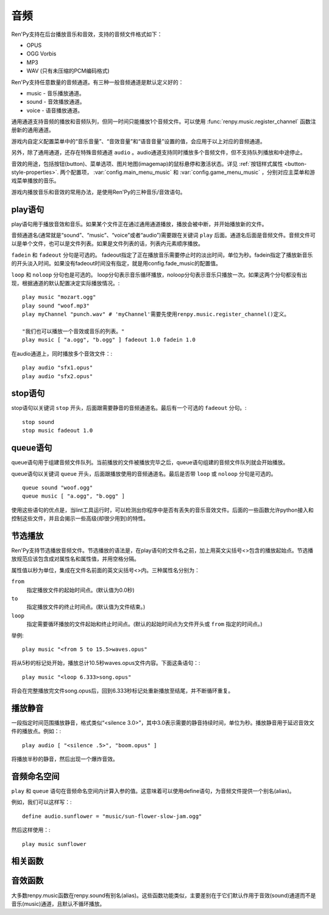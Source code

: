.. _audio:

音频
=======

Ren'Py支持在后台播放音乐和音效，支持的音频文件格式如下：

* OPUS
* OGG Vorbis
* MP3
* WAV (只有未压缩的PCM编码格式)

Ren'Py支持任意数量的音频通道。有三种一般音频通道是默认定义好的：

* music - 音乐播放通道。
* sound - 音效播放通道。
* voice - 语音播放通道。

通用通道支持音频的播放和音频队列，但同一时间只能播放1个音频文件。可以使用
:func:`renpy.music.register_channel` 函数注册新的通用通道。

游戏内自定义配置菜单中的“音乐音量”、“音效音量”和“语音音量”设置的值，会应用于以上对应的音频通道。

另外，除了通用通道，还存在特殊音频通道 ``audio`` 。audio通道支持同时播放多个音频文件，但不支持队列播放和中途停止。

音效的用途，包括按钮(button)、菜单选项、图片地图(imagemap)的鼠标悬停和激活状态。详见
:ref:`按钮样式属性 <button-style-properties>`. 两个配置项， :var:`config.main_menu_music` 和 :var:`config.game_menu_music` ，分别对应主菜单和游戏菜单播放的音乐。

游戏内播放音乐和音效的常用办法，是使用Ren'Py的三种音乐/音效语句。

.. _play-statement:

play语句
------------------

play语句用于播放音效和音乐。如果某个文件正在通过通用通道播放，播放会被中断，并开始播放新的文件。

音频通道名(通常就是“sound”、“music”、“voice”或者“audio”)需要跟在关键词 ``play`` 后面。通道名后面是音频文件。音频文件可以是单个文件，也可以是文件列表。如果是文件列表的话，列表内元素顺序播放。


``fadein`` 和 ``fadeout`` 分句是可选的。 fadeout指定了正在播放音乐需要停止时的淡出时间，单位为秒。fadein指定了播放新音乐的开头淡入时间。如果没有fadeout时间没有指定，就是用config.fade_music的配置值。

``loop`` 和 ``noloop`` 分句也是可选的。 loop分句表示音乐循环播放，noloop分句表示音乐只播放一次。如果这两个分句都没有出现，根据通道的默认配置决定实际播放情况。::

        play music "mozart.ogg"
        play sound "woof.mp3"
        play myChannel "punch.wav" # 'myChannel'需要先使用renpy.music.register_channel()定义。

        "我们也可以播放一个音效或音乐的列表。"
        play music [ "a.ogg", "b.ogg" ] fadeout 1.0 fadein 1.0

在audio通道上，同时播放多个音效文件：::

        play audio "sfx1.opus"
        play audio "sfx2.opus"

.. _stop-statement:

stop语句
--------------

stop语句以关键词 ``stop`` 开头，后面跟需要静音的音频通道名。最后有一个可选的 ``fadeout`` 分句。::

        stop sound
        stop music fadeout 1.0

.. _queue-statement:

queue语句
---------------

queue语句用于组建音频文件队列。当前播放的文件被播放完毕之后，queue语句组建的音频文件队列就会开始播放。

queue语句以关键词 ``queue`` 开头，后面跟播放使用的音频通道名。最后是否带 ``loop`` 或 ``noloop`` 分句是可选的。 ::

        queue sound "woof.ogg"
        queue music [ "a.ogg", "b.ogg" ]

使用这些语句的优点是，当lint工具运行时，可以检测出你程序中是否有丢失的音乐音效文件。后面的一些函数允许python接入和控制这些文件，并且会揭示一些高级(却很少用到)的特性。

.. _partial-playback:

节选播放
----------------

Ren'Py支持节选播放音频文件。节选播放的语法是，在play语句的文件名之前，加上用英文尖括号<>包含的播放起始点。节选播放规范应该包含成对属性名和属性值，并用空格分隔。

属性值以秒为单位，集成在文件名前面的英文尖括号<>内。三种属性名分别为：

``from``
    指定播放文件的起始时间点。(默认值为0.0秒)

``to``
    指定播放文件的终止时间点。(默认值为文件结束。)

``loop``
    指定需要循环播放的文件起始和终止时间点。(默认的起始时间点为文件开头或 ``from`` 指定的时间点。)

举例::

        play music "<from 5 to 15.5>waves.opus"

将从5秒的标记处开始，播放总计10.5秒waves.opus文件内容。下面这条语句：::

        play music "<loop 6.333>song.opus"

将会在完整播放完文件song.opus后，回到6.333秒标记处重新播放至结尾，并不断循环重复。

.. _playing-silence:

播放静音
---------------

一段指定时间范围播放静音，格式类似“<silence 3.0>”，其中3.0表示需要的静音持续时间，单位为秒。播放静音用于延迟音效文件的播放点。例如：::

        play audio [ "<silence .5>", "boom.opus" ]

将播放半秒的静音，然后出现一个爆炸音效。

.. _audio-namespace:

音频命名空间
---------------

``play`` 和 ``queue`` 语句在音频命名空间内计算入参的值。这意味着可以使用define语句，为音频文件提供一个别名(alias)。

例如，我们可以这样写：::

    define audio.sunflower = "music/sun-flower-slow-jam.ogg"

然后这样使用：::

    play music sunflower

.. _functions:

相关函数
---------

.. function:: renpy.play(filename, channel=None, **kwargs)

  播放一个音效。如果channel为None，默认值为config.play_channel。该函数用在各种样式(style)定义，鼠标悬停声(hover_sound)和激活声(activate_sound)。

.. function:: renpy.seen_audio(filename)

  如果filename对应的音频文件在用户系统中至少被播放过一次，则返回True。

.. function:: renpy.music.get_duration(channel='music')

  返回目前 *channel* 通道上正在播放的音频或视频文件的全长。若 *channel* 通道上没有正在播放的文件，则返回0.0。

.. function:: renpy.music.get_pause(channel='music')

  返回 *channel* 通道上的pause标记的值。

.. function:: renpy.music.get_playing(channel='music')

  若入参channel上有音频正在播放，返回文件名。否则返回None。

.. function:: renpy.music.get_pos(channel='music')

  返回入参channel通道上正在播放的音频或者视频文件的已播放进度，单位为秒。如果 *channel* 通道上没有任何音频或视频文件正在播放，返回None。

  由于在某个通道开始播放前，总是会返回None；也可能对应的音频通道已经被静音(mute)。该函数的调用者应该能够处理空值。

.. function:: renpy.music.is_playing(channel='music')

  若入参channel上正在播放一个音频则返回True，否则返回False。或者当声音系统没有工作的情况也返回False。

.. function:: renpy.music.play(filenames, channel='music', loop=None, fadeout=None, synchro_start=False, fadein=0, tight=None, if_changed=False)

  该函数会立即停止入参channel上正在播放的声音，解散音频队列，并开始播放入参filenames指定的文件。

  **filenames**

    该值可以是单个文件，也可以是待播放的文件列表。

  **channel**

    播放声音使用的通道。

  **loop**

    若该值为True，音轨会循环播放，前提是其已经是播放队列最后一个音频。

  **fadeout**

    若不为空，这是一个淡出效果的持续时间，单位为秒。否则，淡出时间使用config.fade_music的值。

  **synchro_start**

    Ren'Py会确保所有synchro_start标志为True的通道，能够在几乎同一时间一齐开始播放音频。当我们需要两个音频文件相互同步时，synchro_start就应该被设置为True。

  **fadein**

    音频开始淡入效果持续时间，单位为秒，在循环播放时仅对第一遍播放有效。

  **tight**

    若该值为True，淡出效果将作用至同一个队列中后面的声音。若为空，当loop为True时tight也为True，否则为False。

  **if_changed**

    若该值为True，当前真在播放的音频不会被立刻停止/淡出，而会继续播放。

  该函数会清空对应通道上所有的pause标记。

.. function:: renpy.music.queue(filenames, channel='music', loop=None, clear_queue=True, fadein=0, tight=None)

  该函数将文件名为filenames的文件加入指定通道channel的播放队列。

  **filenames**

    该值可以是单个文件，也可以是待播放的文件列表。

  **channel**

    播放声音使用的通道。

  **loop**

    若该值为True，音轨会循环播放，前提是其已经是播放队列最后一个音频。

  **clear_queue**

    若为True，当前播放文件结束后，播放队列中原有文件将被清空。若为False，新增文件会被加在原有队列结尾。无论实际哪种情况，如果当前没有任何音频正在播放，新队列中的音频都会立刻被播放。

  **fadein**

    音频开始淡入效果持续时间，单位为秒，在循环播放时仅对第一遍播放有效。

  **tight**

    若该值为True，淡出效果将作用至同一个队列中后面的声音。若为空，当loop为True时tight也为True，否则为False。

  该函数会清空对应通道上所有的pause标记。

.. function:: renpy.music.register_channel(name, mixer=None, loop=None, stop_on_mute=True, tight=False, file_prefix='', file_suffix='', buffer_queue=True, movie=False)

  该函数用于注册新的名为入参name的音频通道。之后就可以使用play或queue语句在name通道上播放音频了。

  **mixer**

    混合器(mixer)使用的通道名。默认情况下，Ren'Py能识别“music”、“sfx”和“voice”混合器。使用其他名称也是可行的，不过可能要修改个性化界面。

  **loop**

    若为True，在新注册通道上的音频默认循环播放。

  **stop_on_mute**

    若为True，当新注册通道被静音(mute)时，通道上所有音频都会停止播放。

  **tight**

    若为True，即使有淡出效果，依然可以循环播放。若要实现音效、音乐的无缝连接，就应该把这项设为True。若使用音乐的淡出效果则设置为False。

  **file_prefix**

    在该通道上播放的所有声音文件都会添加的文件名前缀。

  **file_suffix**

    在该通道上播放的所有声音文件都会添加的文件名后缀。

  **buffer_queue**

    我们是否应缓存一两个文件或者一个文件队列？如果通道是播放音频的话应该设置为True，如果播放视频的话应该设置为False。

  **movie**

    若值为True，该通道会被设为播放视频。

.. function:: renpy.music.set_pan(pan, delay, channel='music')

  设置该通道的声像(pan)。

  **pan**

    控制音频的音源位置的一个值，位于-1至1的闭区间内。若该值为-1，所有音频使用左声道。若该值为0，左右声道均衡发声。若该值为1，所有音频使用右声道。

  **delay**

    为了形成声像使用的延迟时间。

  **channel**

    应用声像的通道名。可以是音乐或音效通道。通常使用通道7，也就是默认的音乐通道。

.. function:: renpy.music.set_pause(value, channel='music')

  将入参value赋值给通道名为channel的暂停标识。若value为True，通道会被暂停，否则正常播放。

.. function:: renpy.music.set_queue_empty_callback(callback, channel='music')

  该函数设置了一个callback函数，当播放队列为空时，将会调用callback函数。播放队列首次变空时callback函数将被调用，且每次会导致播放队列清空的互动行为都会至少调用一次。

  callback函数被调用时不带任何参数。其会使用合适的参数调用renpy.music.queue，将声音组件成一个队列。请注意，某个声音在播放时callback就可能会被调用，因为当时待播放队列已经空了。

.. function:: renpy.music.set_volume(volume, delay=0, channel='music')

  设置通道的音量volume。对于控制多个通道的混合器(mixer)，该值表示混合器的一个音量分量。
  Sets the volume of this channel, as a fraction of the volume of the mixer controlling the channel.

  **volume**

    该值位于0.0至1.0的闭合区间。对于控制多个通道的混合器(mixer)，该值表示混合器的一个音量分量。

  **delay**

    该值代表一个时间量，用于新旧音量值切换/平滑过渡时的时延，单位为秒。该值会保存在存档中，并接受回滚操作。

  **channel**

    需要设置的通道名。

.. function:: renpy.music.stop(channel='music', fadeout=None)

  该函数停止正在播放的音乐，并解散播放队列。如果入参fadeout为None，使用config.fade_music配置值作为淡出效果时间，否则就是用fadeout入参值。

  该函数将最后组建的待播放文件列表设置为None。

  **channel**

    需要停止播放的通道名。

  **fadeout**

    若不为None，包含一个淡出效果时间，单位为秒。否则淡出时间取决于config.fade_music。

.. _sound-functions:

音效函数
---------------

大多数renpy.music函数在renpy.sound有别名(alias)。这些函数功能类似，主要差别在于它们默认作用于音效(sound)通道而不是音乐(music)通道，且默认不循环播放。
